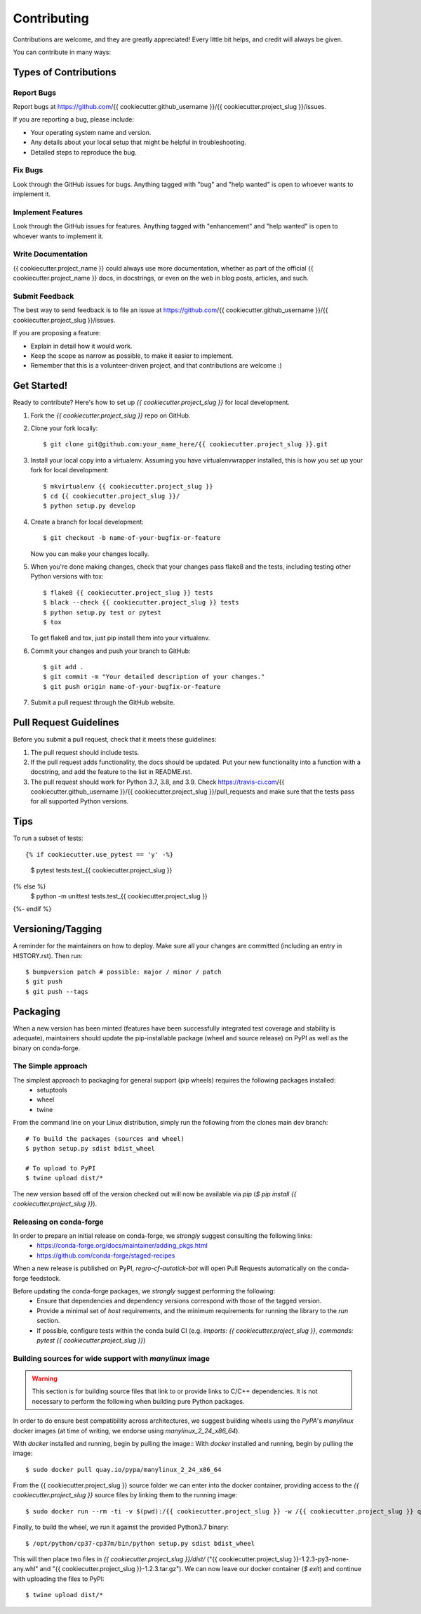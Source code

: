 .. highlight:: shell

============
Contributing
============

Contributions are welcome, and they are greatly appreciated! Every little bit
helps, and credit will always be given.

You can contribute in many ways:

Types of Contributions
----------------------

Report Bugs
~~~~~~~~~~~

Report bugs at https://github.com/{{ cookiecutter.github_username }}/{{ cookiecutter.project_slug }}/issues.

If you are reporting a bug, please include:

* Your operating system name and version.
* Any details about your local setup that might be helpful in troubleshooting.
* Detailed steps to reproduce the bug.

Fix Bugs
~~~~~~~~

Look through the GitHub issues for bugs. Anything tagged with "bug" and "help
wanted" is open to whoever wants to implement it.

Implement Features
~~~~~~~~~~~~~~~~~~

Look through the GitHub issues for features. Anything tagged with "enhancement"
and "help wanted" is open to whoever wants to implement it.

Write Documentation
~~~~~~~~~~~~~~~~~~~

{{ cookiecutter.project_name }} could always use more documentation, whether as part of the
official {{ cookiecutter.project_name }} docs, in docstrings, or even on the web in blog posts,
articles, and such.

Submit Feedback
~~~~~~~~~~~~~~~

The best way to send feedback is to file an issue at https://github.com/{{ cookiecutter.github_username }}/{{ cookiecutter.project_slug }}/issues.

If you are proposing a feature:

* Explain in detail how it would work.
* Keep the scope as narrow as possible, to make it easier to implement.
* Remember that this is a volunteer-driven project, and that contributions
  are welcome :)

Get Started!
------------

Ready to contribute? Here's how to set up `{{ cookiecutter.project_slug }}` for local development.

1. Fork the `{{ cookiecutter.project_slug }}` repo on GitHub.
2. Clone your fork locally::

    $ git clone git@github.com:your_name_here/{{ cookiecutter.project_slug }}.git

3. Install your local copy into a virtualenv. Assuming you have virtualenvwrapper installed, this is how you set up your fork for local development::

    $ mkvirtualenv {{ cookiecutter.project_slug }}
    $ cd {{ cookiecutter.project_slug }}/
    $ python setup.py develop

4. Create a branch for local development::

    $ git checkout -b name-of-your-bugfix-or-feature

   Now you can make your changes locally.

5. When you're done making changes, check that your changes pass flake8 and the
   tests, including testing other Python versions with tox::

    $ flake8 {{ cookiecutter.project_slug }} tests
    $ black --check {{ cookiecutter.project_slug }} tests
    $ python setup.py test or pytest
    $ tox

   To get flake8 and tox, just pip install them into your virtualenv.

6. Commit your changes and push your branch to GitHub::

    $ git add .
    $ git commit -m "Your detailed description of your changes."
    $ git push origin name-of-your-bugfix-or-feature

7. Submit a pull request through the GitHub website.

Pull Request Guidelines
-----------------------

Before you submit a pull request, check that it meets these guidelines:

1. The pull request should include tests.
2. If the pull request adds functionality, the docs should be updated. Put
   your new functionality into a function with a docstring, and add the
   feature to the list in README.rst.
3. The pull request should work for Python 3.7, 3.8, and 3.9. Check
   https://travis-ci.com/{{ cookiecutter.github_username }}/{{ cookiecutter.project_slug }}/pull_requests
   and make sure that the tests pass for all supported Python versions.

Tips
----

To run a subset of tests::

{% if cookiecutter.use_pytest == 'y' -%}
    $ pytest tests.test_{{ cookiecutter.project_slug }}
{% else %}
    $ python -m unittest tests.test_{{ cookiecutter.project_slug }}
{%- endif %}

Versioning/Tagging
------------------

A reminder for the maintainers on how to deploy.
Make sure all your changes are committed (including an entry in HISTORY.rst).
Then run::

$ bumpversion patch # possible: major / minor / patch
$ git push
$ git push --tags

Packaging
---------

When a new version has been minted (features have been successfully integrated test coverage and stability is adequate),
maintainers should update the pip-installable package (wheel and source release) on PyPI as well as the binary on conda-forge.

The Simple approach
~~~~~~~~~~~~~~~~~~~

The simplest approach to packaging for general support (pip wheels) requires the following packages installed:
 * setuptools
 * wheel
 * twine

From the command line on your Linux distribution, simply run the following from the clones main dev branch::

    # To build the packages (sources and wheel)
    $ python setup.py sdist bdist_wheel

    # To upload to PyPI
    $ twine upload dist/*

The new version based off of the version checked out will now be available via `pip` (`$ pip install {{ cookiecutter.project_slug }}`).

Releasing on conda-forge
~~~~~~~~~~~~~~~~~~~~~~~~

In order to prepare an initial release on conda-forge, we *strongly* suggest consulting the following links:
 * https://conda-forge.org/docs/maintainer/adding_pkgs.html
 * https://github.com/conda-forge/staged-recipes

When a new release is published on PyPI, `regro-cf-autotick-bot` will open Pull Requests automatically on the conda-forge feedstock.

Before updating the conda-forge packages, we *strongly* suggest performing the following:
 * Ensure that dependencies and dependency versions correspond with those of the tagged version.
 * Provide a minimal set of `host` requirements, and the minimum requirements for running the library to the `run` section.
 * If possible, configure tests within the conda build CI (e.g. `imports: {{ cookiecutter.project_slug }}`, `commands: pytest {{ cookiecutter.project_slug }}`)

Building sources for wide support with `manylinux` image
~~~~~~~~~~~~~~~~~~~~~~~~~~~~~~~~~~~~~~~~~~~~~~~~~~~~~~~~

.. warning::
    This section is for building source files that link to or provide links to C/C++ dependencies.
    It is not necessary to perform the following when building pure Python packages.

In order to do ensure best compatibility across architectures, we suggest building wheels using the `PyPA`'s `manylinux`
docker images (at time of writing, we endorse using `manylinux_2_24_x86_64`).

With `docker` installed and running, begin by pulling the image::
With `docker` installed and running, begin by pulling the image::

    $ sudo docker pull quay.io/pypa/manylinux_2_24_x86_64

From the {{ cookiecutter.project_slug }} source folder we can enter into the docker container, providing access to the `{{ cookiecutter.project_slug }}` source files by linking them to the running image::

    $ sudo docker run --rm -ti -v $(pwd):/{{ cookiecutter.project_slug }} -w /{{ cookiecutter.project_slug }} quay.io/pypa/manylinux_2_24_x86_64 bash

Finally, to build the wheel, we run it against the provided Python3.7 binary::

    $ /opt/python/cp37-cp37m/bin/python setup.py sdist bdist_wheel

This will then place two files in `{{ cookiecutter.project_slug }}/dist/` ("{{ cookiecutter.project_slug }}-1.2.3-py3-none-any.whl" and "{{ cookiecutter.project_slug }}-1.2.3.tar.gz").
We can now leave our docker container (`$ exit`) and continue with uploading the files to PyPI::

    $ twine upload dist/*
